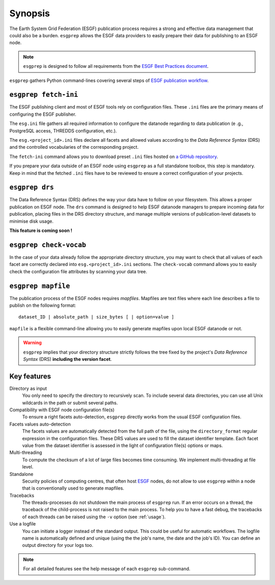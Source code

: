 .. _ESGF: http://pcmdi.llnl.gov/

.. _synopsis:

Synopsis
========

The Earth System Grid Federation (ESGF) publication process requires a strong and effective data management that
could also be a burden. ``esgprep`` allows the ESGF data providers to easily prepare their data for publishing to an
ESGF node.

.. note:: ``esgprep`` is designed to follow all requirements from the `ESGF Best Practices document <https://acme-climate.atlassian.net/wiki/x/JADm>`_.

``esgprep`` gathers Python command-lines covering several steps of `ESGF publication workflow <https://drive.google
.com/open?id=0B7Kis5A3U5SKTUdFbjYwRnFhQ0E>`_.

``esgprep fetch-ini``
*********************

The ESGF publishing client and most of ESGF tools rely on configuration files. These ``.ini`` files are the
primary means of configuring the ESGF publisher.

The ``esg.ini`` file gathers all required information to configure the datanode regarding to data publication (e
.g., PostgreSQL access, THREDDS configuration, etc.).

The ``esg.<project_id>.ini`` files declare all facets and allowed values according to the *Data Reference Syntax*
(DRS) and the controlled vocabularies of the corresponding project.

The ``fetch-ini`` command allows you to download preset ``.ini`` files hosted on `a GitHub repository
<https://github.com/ESGF/config/>`_.

If you prepare your data outside of an ESGF node using ``esgprep`` as a full standalone toolbox, this step
is mandatory. Keep in mind that the fetched ``.ini`` files have to be reviewed to ensure a correct configuration
of your projects.

``esgprep drs``
***************

The Data Reference Syntax (DRS) defines the way your data have to follow on your filesystem. This allows a proper
publication on ESGF node. The ``drs`` command is designed to help ESGF datanode managers to prepare incoming
data for publication, placing files in the DRS directory structure, and manage multiple versions of
publication-level datasets to minimise disk usage.

**This feature is coming soon !**

``esgprep check-vocab``
***********************

In the case of your data already follow the appropriate directory structure, you may want to check that all
values of each facet are correctly declared into ``esg.<project_id>.ini`` sections. The ``check-vocab`` command
allows you to easily check the configuration file attributes by scanning your data tree.

``esgprep mapfile``
*******************

The publication process of the ESGF nodes requires *mapfiles*. Mapfiles are text files where each line
describes a file to publish on the following format:
::

   dataset_ID | absolute_path | size_bytes [ | option=value ]

``mapfile`` is a flexible command-line allowing you to easily generate mapfiles upon local ESGF datanode or not.

.. warning:: ``esgprep`` implies that your directory structure strictly follows the tree fixed by the project's *Data
 Reference Syntax* (DRS) **including the version facet**.

Key features
************

Directory as input
    You only need to specify the directory to recursively scan. To include several data directories, you can use all
    Unix wildcards in the path or submit several paths.

Compatibility with ESGF node configuration file(s)
    To ensure a right facets auto-detection, ``esgprep`` directly works from the usual ESGF configuration files.

Facets values auto-detection
    The facets values are automatically detected from the full path of the file, using the ``directory_format``
    regular expression in the configuration files. These DRS values are used to fill the dataset identifier template.
    Each facet value from the dataset identifier is assessed in the light of configuration file(s) options or maps.

Multi-threading
    To compute the checksum of a lot of large files becomes time consuming. We implement multi-threading at file level.

Standalone
    Security policies of computing centres, that often host `ESGF`_ nodes, do not allow to use ``esgprep`` within a
    node that is conventionally used to generate mapfiles.

Tracebacks
    The threads-processes do not shutdown the main process of ``esgprep`` run. If an error occurs on a thread, the
    traceback of the child-process is not raised to the main process. To help you to have a fast debug, the
    tracebacks of each threads can be raised using the ``-v`` option (see :ref:`usage`).

Use a logfile
    You can initiate a logger instead of the standard output. This could be useful for automatic workflows. The
    logfile name is automatically defined and unique (using the the job's name, the date and the job's ID). You can
    define an output directory for your logs too.

.. note:: For all detailed features see the help message of each ``esgprep`` sub-command.
